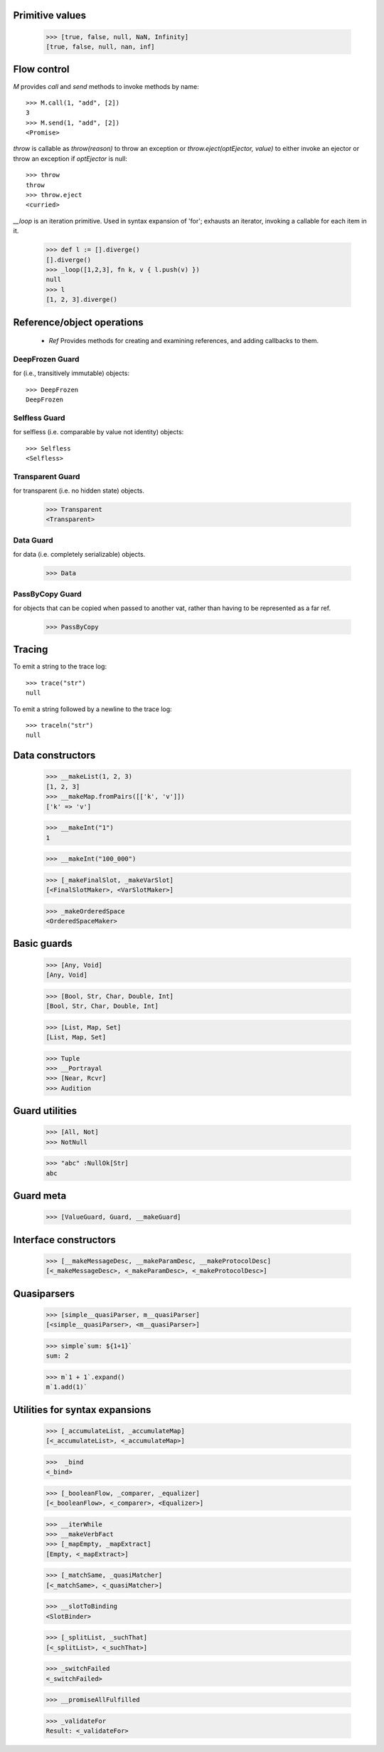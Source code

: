 .. _stdlib:

.. todo:: doctests with no expected results are not implemented at the
          time of this writing.

Primitive values
----------------

  >>> [true, false, null, NaN, Infinity]
  [true, false, null, nan, inf]


Flow control
------------

`M` provides `call` and `send` methods to invoke methods by name::

  >>> M.call(1, "add", [2])
  3
  >>> M.send(1, "add", [2])
  <Promise>


`throw` is callable as `throw(reason)` to throw an exception or
`throw.eject(optEjector, value)` to either invoke an ejector or throw
an exception if `optEjector` is null::

  >>> throw
  throw
  >>> throw.eject
  <curried>

`__loop` is an iteration primitive. Used in syntax expansion of 'for';
exhausts an iterator, invoking a callable for each item in it.

  >>> def l := [].diverge()
  [].diverge()
  >>> _loop([1,2,3], fn k, v { l.push(v) })
  null
  >>> l
  [1, 2, 3].diverge()


Reference/object operations
---------------------------

 - `Ref` Provides methods for creating and examining references, and
   adding callbacks to them.

DeepFrozen Guard
~~~~~~~~~~~~~~~~

for (i.e., transitively immutable) objects::

   >>> DeepFrozen
   DeepFrozen


.. _selfless:

Selfless Guard
~~~~~~~~~~~~~~

for selfless (i.e. comparable by value not identity) objects::

  >>> Selfless
  <Selfless>

Transparent Guard
~~~~~~~~~~~~~~~~~

for transparent (i.e. no hidden state) objects.

  >>> Transparent
  <Transparent>

Data Guard
~~~~~~~~~~

for data (i.e. completely serializable) objects.

  >>> Data


PassByCopy Guard
~~~~~~~~~~~~~~~~

for objects that can be copied when passed to another vat, rather than
having to be represented as a far ref.

  >>> PassByCopy


.. _trace:

Tracing
-------

To emit a string to the trace log::

  >>> trace("str")
  null

To emit a string followed by a newline to the trace log::

  >>> traceln("str")
  null


Data constructors
-----------------

  >>> __makeList(1, 2, 3)
  [1, 2, 3]
  >>> __makeMap.fromPairs([['k', 'v']])
  ['k' => 'v']

  >>> __makeInt("1")
  1

  >>> __makeInt("100_000")

  >>> [_makeFinalSlot, _makeVarSlot]
  [<FinalSlotMaker>, <VarSlotMaker>]

  >>> _makeOrderedSpace
  <OrderedSpaceMaker>


Basic guards
------------

  >>> [Any, Void]
  [Any, Void]

  >>> [Bool, Str, Char, Double, Int]
  [Bool, Str, Char, Double, Int]

  >>> [List, Map, Set]
  [List, Map, Set]

  >>> Tuple
  >>> __Portrayal
  >>> [Near, Rcvr]
  >>> Audition

Guard utilities
---------------

  >>> [All, Not]
  >>> NotNull

  >>> "abc" :NullOk[Str]
  abc

Guard meta
----------

  >>> [ValueGuard, Guard, __makeGuard]

Interface constructors
----------------------

  >>> [__makeMessageDesc, __makeParamDesc, __makeProtocolDesc]
  [<_makeMessageDesc>, <_makeParamDesc>, <_makeProtocolDesc>]

Quasiparsers
------------

  >>> [simple__quasiParser, m__quasiParser]
  [<simple__quasiParser>, <m__quasiParser>]

  >>> simple`sum: ${1+1}`
  sum: 2

  >>> m`1 + 1`.expand()
  m`1.add(1)`

Utilities for syntax expansions
-------------------------------

  >>> [_accumulateList, _accumulateMap]
  [<_accumulateList>, <_accumulateMap>]

  >>>  _bind
  <_bind>

  >>> [_booleanFlow, _comparer, _equalizer]
  [<_booleanFlow>, <_comparer>, <Equalizer>]

  >>> __iterWhile
  >>> __makeVerbFact
  >>> [_mapEmpty, _mapExtract]
  [Empty, <_mapExtract>]

  >>> [_matchSame, _quasiMatcher]
  [<_matchSame>, <_quasiMatcher>]

  >>> __slotToBinding
  <SlotBinder>

  >>> [_splitList, _suchThat]
  [<_splitList>, <_suchThat>]

  >>> _switchFailed
  <_switchFailed>

  >>> __promiseAllFulfilled

  >>> _validateFor
  Result: <_validateFor>
